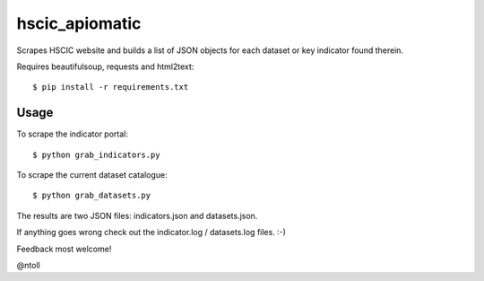 hscic_apiomatic
===============

Scrapes HSCIC website and builds a list of JSON objects for each dataset or
key indicator found therein.

Requires beautifulsoup, requests and html2text::

    $ pip install -r requirements.txt

Usage
-----

To scrape the indicator portal::

    $ python grab_indicators.py

To scrape the current dataset catalogue::

    $ python grab_datasets.py

The results are two JSON files: indicators.json and datasets.json.

If anything goes wrong check out the indicator.log / datasets.log files. :-)

Feedback most welcome!

@ntoll
